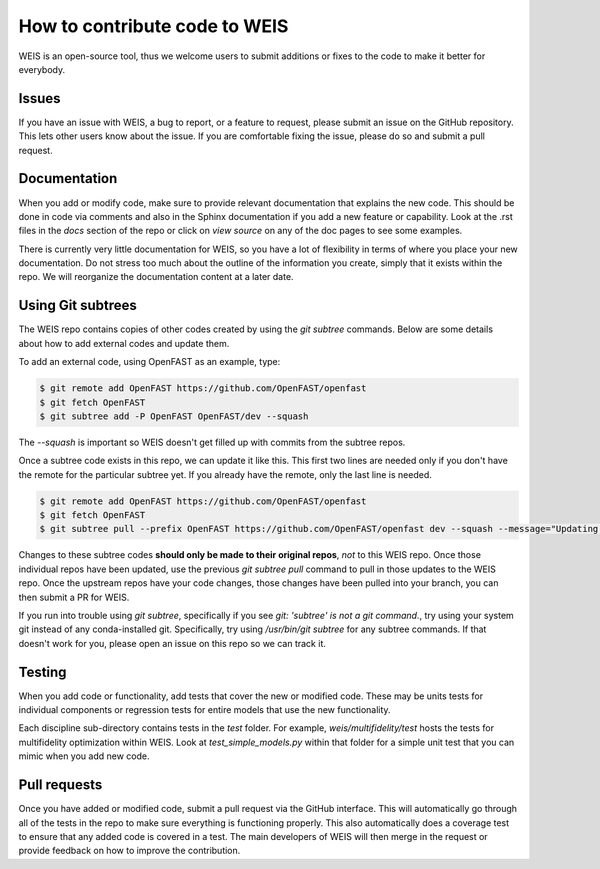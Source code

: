.. how_to_contribute_code:

How to contribute code to WEIS
==============================

WEIS is an open-source tool, thus we welcome users to submit additions or fixes to the code to make it better for everybody.

Issues
------
If you have an issue with WEIS, a bug to report, or a feature to request, please submit an issue on the GitHub repository.
This lets other users know about the issue.
If you are comfortable fixing the issue, please do so and submit a pull request.

Documentation
-------------
When you add or modify code, make sure to provide relevant documentation that explains the new code.
This should be done in code via comments and also in the Sphinx documentation if you add a new feature or capability.
Look at the .rst files in the `docs` section of the repo or click on `view source` on any of the doc pages to see some examples.

There is currently very little documentation for WEIS, so you have a lot of flexibility in terms of where you place your new documentation.
Do not stress too much about the outline of the information you create, simply that it exists within the repo.
We will reorganize the documentation content at a later date.

Using Git subtrees
------------------

The WEIS repo contains copies of other codes created by using the `git subtree` commands.
Below are some details about how to add external codes and update them.

To add an external code, using OpenFAST as an example, type:

.. code-block:: bash

  $ git remote add OpenFAST https://github.com/OpenFAST/openfast
  $ git fetch OpenFAST
  $ git subtree add -P OpenFAST OpenFAST/dev --squash


The `--squash` is important so WEIS doesn't get filled up with commits from the subtree repos.

Once a subtree code exists in this repo, we can update it like this.
This first two lines are needed only if you don't have the remote for the particular subtree yet.
If you already have the remote, only the last line is needed.

.. code-block:: bash

  $ git remote add OpenFAST https://github.com/OpenFAST/openfast
  $ git fetch OpenFAST
  $ git subtree pull --prefix OpenFAST https://github.com/OpenFAST/openfast dev --squash --message="Updating to latest OpenFAST develop"

Changes to these subtree codes **should only be made to their original repos**, *not* to this WEIS repo.
Once those individual repos have been updated, use the previous `git subtree pull` command to pull in those updates to the WEIS repo.
Once the upstream repos have your code changes, those changes have been pulled into your branch, you can then submit a PR for WEIS.

If you run into trouble using `git subtree`, specifically if you see `git: 'subtree' is not a git command.`, try using your system git instead of any conda-installed git.
Specifically, try using `/usr/bin/git subtree` for any subtree commands.
If that doesn't work for you, please open an issue on this repo so we can track it.

Testing
-------
When you add code or functionality, add tests that cover the new or modified code.
These may be units tests for individual components or regression tests for entire models that use the new functionality.

Each discipline sub-directory contains tests in the `test` folder.
For example, `weis/multifidelity/test` hosts the tests for multifidelity optimization within WEIS.
Look at `test_simple_models.py` within that folder for a simple unit test that you can mimic when you add new code.

Pull requests
-------------
Once you have added or modified code, submit a pull request via the GitHub interface.
This will automatically go through all of the tests in the repo to make sure everything is functioning properly.
This also automatically does a coverage test to ensure that any added code is covered in a test.
The main developers of WEIS will then merge in the request or provide feedback on how to improve the contribution.